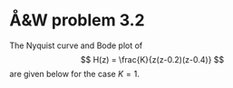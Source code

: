 #+OPTIONS: toc:nil num:nil
#+LaTeX_CLASS: koma-article 
#+LaTex_HEADER: \usepackage[margin=18mm]{geometry}
#+LaTex_HEADER: \usepackage{amsmath}
#+LaTex_HEADER: \usepackage{graphicx}
#+LaTex_HEADER: \usepackage{subfigure}
#+LaTex_HEADER: \usepackage{parskip}
#+LaTex_HEADER: \usepackage{standalone}
#+LATEX_HEADER: \usepackage{tikz,pgf,pgfplots}
#+LATEX_HEADER: \usetikzlibrary{decorations.pathmorphing,patterns}
#+LATEX_HEADER: \usetikzlibrary{arrows,snakes,backgrounds,patterns,matrix,shapes,fit,calc,shadows,plotmarks,decorations.markings,datavisualization,datavisualization.formats.functions,intersections,external}
#+LATEX_HEADER: \usetikzlibrary{decorations.pathmorphing,patterns}
#+LATEX_HEADER: \pgfplotsset{compat=1.9}
#+LaTex_HEADER: \newcommand*{\mexp}[1]{\ensuremath{\mathrm{e}^{#1}}}
#+LaTex_HEADER: \newcommand*{\laplace}[1]{\ensuremath{\mathcal{L} \{#1\}}}
#+LaTex_HEADER: \newcommand*{\laplaceinv}[1]{\ensuremath{\mathcal{L}^{-1} \{#1\}}}
#+LaTex_HEADER: \newcommand*{\realpart}[1]{\ensuremath{\operatorname{Re}(#1)}}
#+LaTex_HEADER: \newcommand*{\impart}[1]{\ensuremath{\operatorname{Im}(#1)}}
#+LaTex_HEADER: \newcommand*{\vsp}[1]{\rule{0pt}{#1}}
#+LaTex_HEADER: \newcommand*{\tderiv}[1]{\ensuremath{\frac{d^{#1}}{dt^{n}}}}
#+LaTex_HEADER: \newcommand*{\bbm}{\begin{bmatrix}}
#+LaTex_HEADER: \newcommand*{\ebm}{\end{bmatrix}}
#+LaTex_HEADER: \newcommand*{\obsmatrix}{\mathcal{O}}
#+LaTex_HEADER: \newcommand*{\contrmatrix}{\mathcal{C}}
#+LaTex_HEADER: \newcommand*{\cwh}{\ensuremath{\cos \omega h}}
#+LaTex_HEADER: \newcommand*{\swh}{\ensuremath{\sin \omega h}}
#+LaTex_HEADER: \newcommand*{\zethree}{\big(z - \mexp{-3h}\big)}
#+author: 
#+title: 
#+date:

* Å&W problem 3.2
The Nyquist curve and Bode plot of 
\[ H(z) = \frac{K}{z(z-0.2)(z-0.4)} \]
are given below for the case $K=1$.
\begin{center}
\includegraphics[width=0.6\linewidth]{AW32_nyq-crop}
\end{center}
\begin{center}
\includegraphics[width=0.8\linewidth]{AW32_bode-crop}
\end{center}


